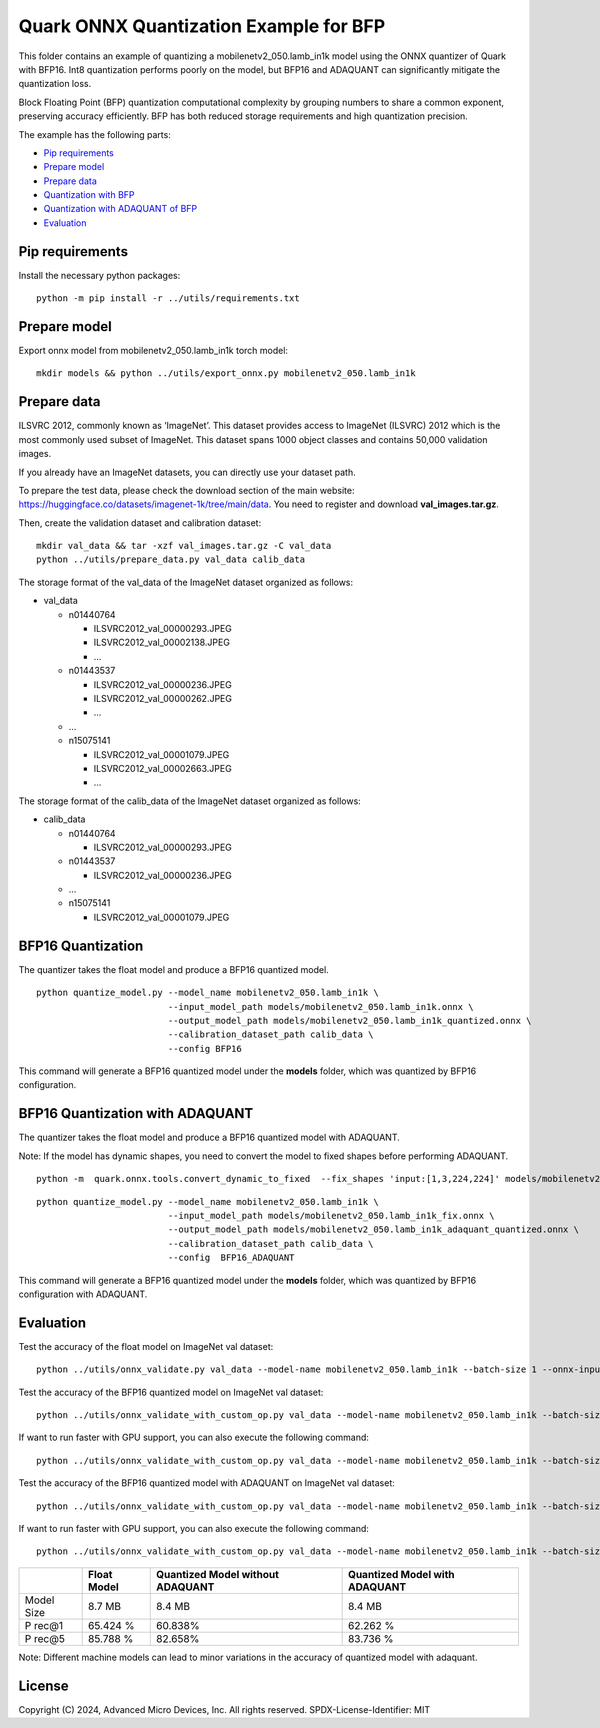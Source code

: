 .. raw:: html

   <!-- omit in toc -->

Quark ONNX Quantization Example for BFP
=======================================

This folder contains an example of quantizing a
mobilenetv2_050.lamb_in1k model using the ONNX quantizer of Quark with BFP16.
Int8 quantization performs poorly on the model, but BFP16 and ADAQUANT can
significantly mitigate the quantization loss.

Block Floating Point (BFP) quantization computational complexity by grouping numbers to share a common exponent, preserving accuracy efficiently.
BFP has both reduced storage requirements and high quantization precision.

The example has the following parts:

-  `Pip requirements <#pip-requirements>`__
-  `Prepare model <#prepare-model>`__
-  `Prepare data <#prepare-data>`__
-  `Quantization with BFP <#quantization-with-BFP>`__
-  `Quantization with ADAQUANT of BFP <#quantization-with-adaquant-of-BFP>`__
-  `Evaluation <#evaluation>`__


Pip requirements
----------------
Install the necessary python packages:

::

   python -m pip install -r ../utils/requirements.txt

Prepare model
-------------

Export onnx model from mobilenetv2_050.lamb_in1k torch model:

::

   mkdir models && python ../utils/export_onnx.py mobilenetv2_050.lamb_in1k

Prepare data
------------

ILSVRC 2012, commonly known as ‘ImageNet’. This dataset provides access
to ImageNet (ILSVRC) 2012 which is the most commonly used subset of
ImageNet. This dataset spans 1000 object classes and contains 50,000
validation images.

If you already have an ImageNet datasets, you can directly use your
dataset path.

To prepare the test data, please check the download section of the main
website: https://huggingface.co/datasets/imagenet-1k/tree/main/data. You
need to register and download **val_images.tar.gz**.

Then, create the validation dataset and calibration dataset:

::

   mkdir val_data && tar -xzf val_images.tar.gz -C val_data
   python ../utils/prepare_data.py val_data calib_data

The storage format of the val_data of the ImageNet dataset organized as
follows:

-  val_data

   -  n01440764

      -  ILSVRC2012_val_00000293.JPEG
      -  ILSVRC2012_val_00002138.JPEG
      -  …

   -  n01443537

      -  ILSVRC2012_val_00000236.JPEG
      -  ILSVRC2012_val_00000262.JPEG
      -  …

   -  …
   -  n15075141

      -  ILSVRC2012_val_00001079.JPEG
      -  ILSVRC2012_val_00002663.JPEG
      -  …

The storage format of the calib_data of the ImageNet dataset organized
as follows:

-  calib_data

   -  n01440764

      -  ILSVRC2012_val_00000293.JPEG

   -  n01443537

      -  ILSVRC2012_val_00000236.JPEG

   -  …
   -  n15075141

      -  ILSVRC2012_val_00001079.JPEG

BFP16 Quantization
------------------

The quantizer takes the float model and produce a BFP16 quantized model.

::

   python quantize_model.py --model_name mobilenetv2_050.lamb_in1k \
                            --input_model_path models/mobilenetv2_050.lamb_in1k.onnx \
                            --output_model_path models/mobilenetv2_050.lamb_in1k_quantized.onnx \
                            --calibration_dataset_path calib_data \
                            --config BFP16


This command will generate a BFP16 quantized model under the **models**
folder, which was quantized by BFP16 configuration.

BFP16 Quantization with ADAQUANT
--------------------------------

The quantizer takes the float model and produce a BFP16 quantized model with
ADAQUANT.

Note: If the model has dynamic shapes, you need to convert the model to fixed shapes before performing ADAQUANT.

::

   python -m  quark.onnx.tools.convert_dynamic_to_fixed  --fix_shapes 'input:[1,3,224,224]' models/mobilenetv2_050.lamb_in1k.onnx  models/mobilenetv2_050.lamb_in1k_fix.onnx

::

   python quantize_model.py --model_name mobilenetv2_050.lamb_in1k \
                            --input_model_path models/mobilenetv2_050.lamb_in1k_fix.onnx \
                            --output_model_path models/mobilenetv2_050.lamb_in1k_adaquant_quantized.onnx \
                            --calibration_dataset_path calib_data \
                            --config  BFP16_ADAQUANT

This command will generate a BFP16 quantized model under the **models**
folder, which was quantized by BFP16 configuration with ADAQUANT.

Evaluation
----------

Test the accuracy of the float model on ImageNet val dataset:

::

   python ../utils/onnx_validate.py val_data --model-name mobilenetv2_050.lamb_in1k --batch-size 1 --onnx-input models/mobilenetv2_050.lamb_in1k.onnx

Test the accuracy of the BFP16 quantized model on ImageNet
val dataset:

::

   python ../utils/onnx_validate_with_custom_op.py val_data --model-name mobilenetv2_050.lamb_in1k --batch-size 1 --onnx-input models/mobilenetv2_050.lamb_in1k_quantized.onnx

If want to run faster with GPU support, you can also execute the following command:

::

   python ../utils/onnx_validate_with_custom_op.py val_data --model-name mobilenetv2_050.lamb_in1k --batch-size 1 --onnx-input models/mobilenetv2_050.lamb_in1k_quantized.onnx --gpu

Test the accuracy of the BFP16 quantized model with ADAQUANT on ImageNet val
dataset:

::

   python ../utils/onnx_validate_with_custom_op.py val_data --model-name mobilenetv2_050.lamb_in1k --batch-size 1 --onnx-input models/mobilenetv2_050.lamb_in1k_adaquant_quantized.onnx

If want to run faster with GPU support, you can also execute the following command:

::

   python ../utils/onnx_validate_with_custom_op.py val_data --model-name mobilenetv2_050.lamb_in1k --batch-size 1 --onnx-input models/mobilenetv2_050.lamb_in1k_adaquant_quantized.onnx --gpu

+-------+-------------------+---------------------+-------------------+
|       | Float Model       | Quantized Model     | Quantized Model   |
|       |                   | without ADAQUANT    | with ADAQUANT     |
+=======+===================+=====================+===================+
| Model | 8.7 MB            | 8.4 MB              | 8.4 MB            |
| Size  |                   |                     |                   |
+-------+-------------------+---------------------+-------------------+
| P     | 65.424 %          | 60.838%             | 62.262 %          |
| rec@1 |                   |                     |                   |
+-------+-------------------+---------------------+-------------------+
| P     | 85.788 %          | 82.658%             | 83.736 %          |
| rec@5 |                   |                     |                   |
+-------+-------------------+---------------------+-------------------+

Note: Different machine models can lead to minor variations in the
accuracy of quantized model with adaquant.

.. raw:: html

   <!-- omit in toc -->

License
-------

Copyright (C) 2024, Advanced Micro Devices, Inc. All rights reserved.
SPDX-License-Identifier: MIT
